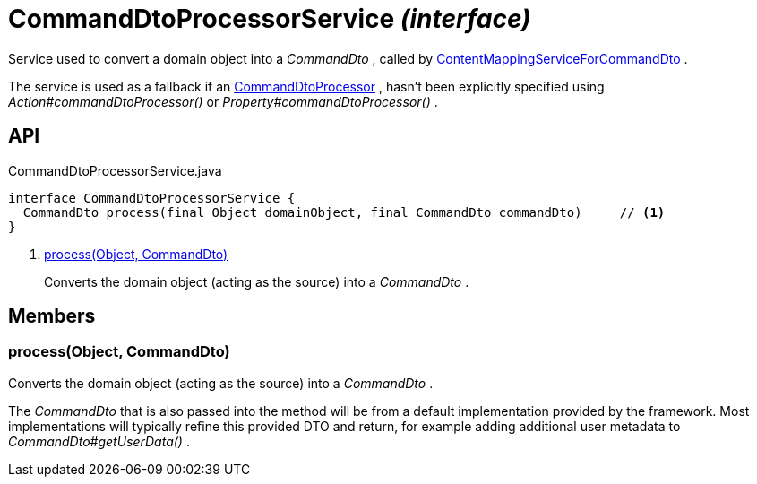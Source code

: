 = CommandDtoProcessorService _(interface)_
:Notice: Licensed to the Apache Software Foundation (ASF) under one or more contributor license agreements. See the NOTICE file distributed with this work for additional information regarding copyright ownership. The ASF licenses this file to you under the Apache License, Version 2.0 (the "License"); you may not use this file except in compliance with the License. You may obtain a copy of the License at. http://www.apache.org/licenses/LICENSE-2.0 . Unless required by applicable law or agreed to in writing, software distributed under the License is distributed on an "AS IS" BASIS, WITHOUT WARRANTIES OR  CONDITIONS OF ANY KIND, either express or implied. See the License for the specific language governing permissions and limitations under the License.

Service used to convert a domain object into a _CommandDto_ , called by xref:refguide:applib:index/services/commanddto/conmap/ContentMappingServiceForCommandDto.adoc[ContentMappingServiceForCommandDto] .

The service is used as a fallback if an xref:refguide:applib:index/services/commanddto/processor/CommandDtoProcessor.adoc[CommandDtoProcessor] , hasn't been explicitly specified using _Action#commandDtoProcessor()_ or _Property#commandDtoProcessor()_ .

== API

[source,java]
.CommandDtoProcessorService.java
----
interface CommandDtoProcessorService {
  CommandDto process(final Object domainObject, final CommandDto commandDto)     // <.>
}
----

<.> xref:#process__Object_CommandDto[process(Object, CommandDto)]
+
--
Converts the domain object (acting as the source) into a _CommandDto_ .
--

== Members

[#process__Object_CommandDto]
=== process(Object, CommandDto)

Converts the domain object (acting as the source) into a _CommandDto_ .

The _CommandDto_ that is also passed into the method will be from a default implementation provided by the framework. Most implementations will typically refine this provided DTO and return, for example adding additional user metadata to _CommandDto#getUserData()_ .
